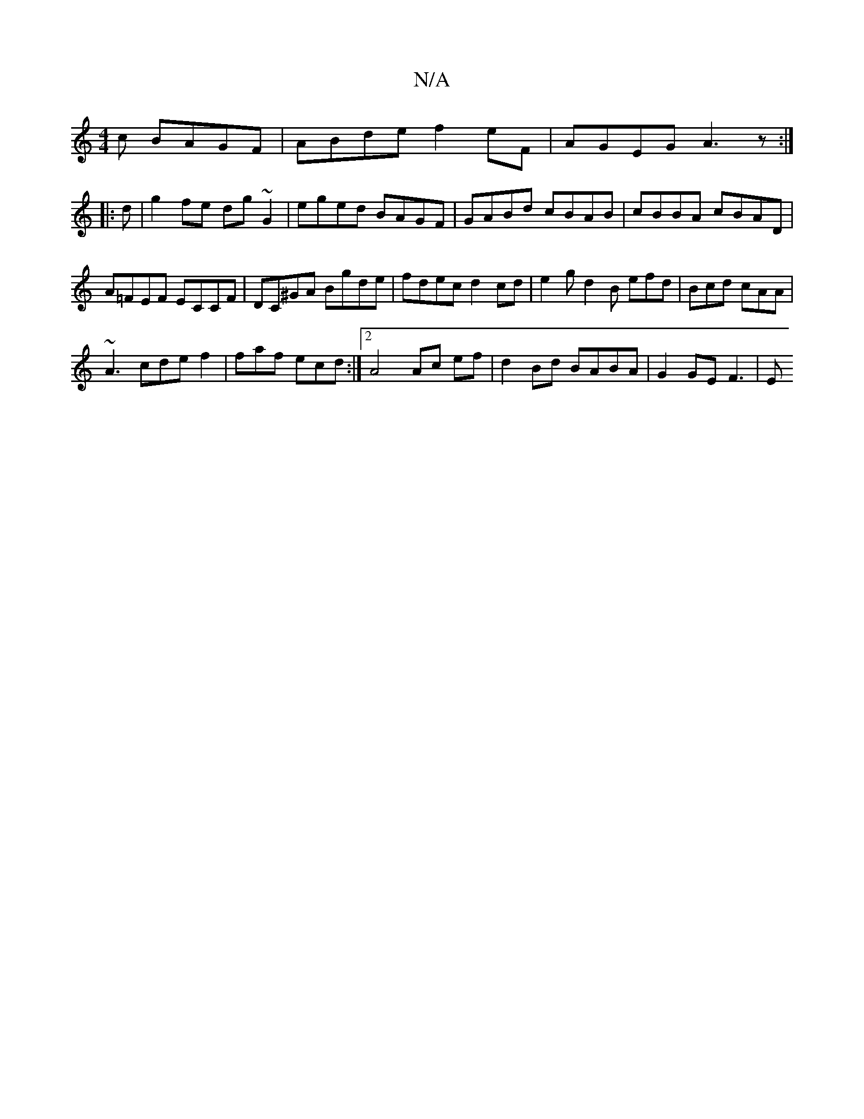 X:1
T:N/A
M:4/4
R:N/A
K:Cmajor
c BAGF | ABde f2 eF |AGEG A3z :|
|:d |g2 fe dg ~G2 | eged BAGF | GABd cBAB | cBBA cBAD |
A=FEF ECCF|DC^GA Bgde|fdec d2cd | e2gd2B efd | Bcd cAA |
~A3 cde f2 | faf ecd :|2 A4 Ac ef|d2 Bd BABA|G2 GEF3|E